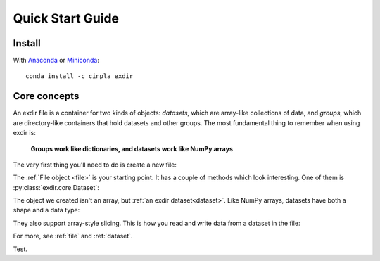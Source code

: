 .. _quick:


Quick Start Guide
=================

Install
-------

With `Anaconda <http://continuum.io/downloads>`_ or 
`Miniconda <http://conda.pydata.org/miniconda.html>`_::

    conda install -c cinpla exdir
    

Core concepts
-------------
An exdir file is a container for two kinds of objects: `datasets`, which are
array-like collections of data, and `groups`, which are directory-like containers
that hold datasets and other groups. The most fundamental thing to remember
when using exdir is:

    **Groups work like dictionaries, and datasets work like NumPy arrays**

The very first thing you'll need to do is create a new file:
  
.. doctest::
  
    >>> import exdir
    >>> import numpy as np
    >>>
    >>> f = exdir.File("mytestfile.exdir")

The :ref:`File object <file>` is your starting point.  It has a couple of
methods which look interesting.  One of them is :py:class:`exdir.core.Dataset`:

.. doctest::
  
    >>> a = np.arange(100)
    >>> dset = f.require_dataset("mydata", data=a)

The object we created isn't an array, but :ref:`an exdir dataset<dataset>`.
Like NumPy arrays, datasets have both a shape and a data type:

.. doctest:: 
  
    >>> dset.shape
    (100,)

They also support array-style slicing.  This is how you read and write data
from a dataset in the file:

.. doctest::
  
    >>> dset[0]
    0
    >>> dset[10]
    10
    >>> dset[0:100:10]
    array([ 0, 10, 20, 30, 40, 50, 60, 70, 80, 90])

For more, see :ref:`file` and :ref:`dataset`.

Test.

